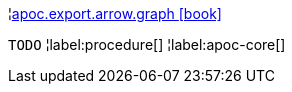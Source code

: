 ¦xref::overview/apoc.export.arrow/apoc.export.arrow.graph.adoc[apoc.export.arrow.graph icon:book[]] +

`TODO`
¦label:procedure[]
¦label:apoc-core[]
